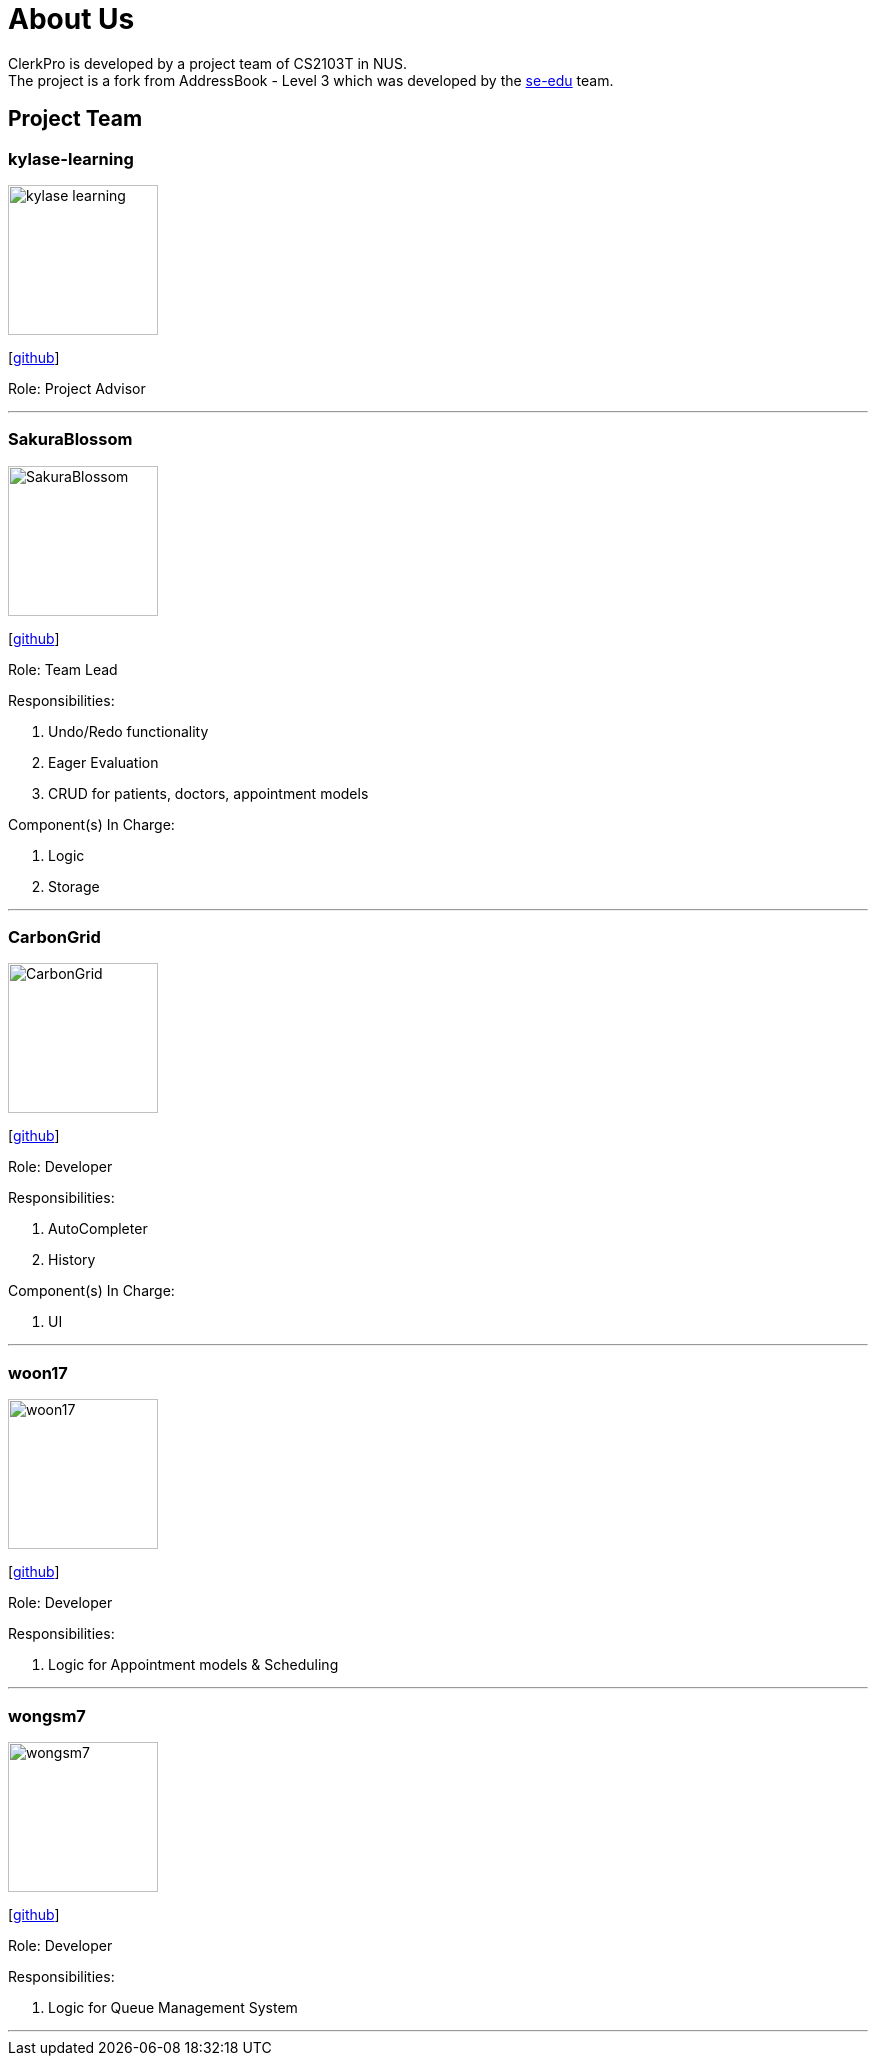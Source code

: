 = About Us
:site-section: AboutUs
:relfileprefix: team/
:imagesDir: images
:stylesDir: stylesheets

ClerkPro is developed by a project team of CS2103T in NUS. +
The project is a fork from AddressBook - Level 3 which was developed by the https://se-edu.github.io/docs/Team.html[se-edu] team.

== Project Team

=== kylase-learning
image::kylase-learning.png[width="150", align="left"]
{empty}[https://github.com/kylase-learning[github]]

Role: Project Advisor

'''

=== SakuraBlossom
image::SakuraBlossom.png[width="150", align="left"]
{empty}[http://github.com/SakuraBlossom[github]]

Role: Team Lead

Responsibilities:

. Undo/Redo functionality
. Eager Evaluation
. CRUD for patients, doctors, appointment models


Component(s) In Charge:

. Logic
. Storage

'''

=== CarbonGrid
image::CarbonGrid.png[width="150", align="left"]
{empty}[http://github.com/CarbonGrid[github]]

Role: Developer

Responsibilities:

. AutoCompleter
. History

Component(s) In Charge:

. UI

'''

=== woon17
image::woon17.png[width="150", align="left"]
{empty}[http://github.com/woon17[github]]

Role: Developer

Responsibilities:

. Logic for Appointment models & Scheduling

'''

=== wongsm7
image::wongsm7.png[width="150", align="left"]
{empty}[http://github.com/wongsm7[github]]

Role: Developer

Responsibilities:

. Logic for Queue Management System

'''
